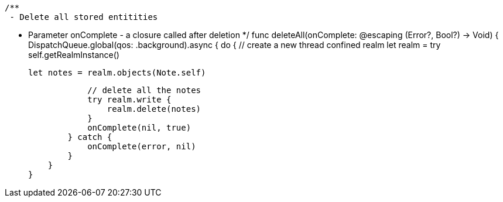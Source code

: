     /**
     - Delete all stored entitities

     - Parameter onComplete - a closure called after deletion
     */
    func deleteAll(onComplete: @escaping (Error?, Bool?) -> Void) {
        DispatchQueue.global(qos: .background).async {
            do {
                // create a new thread confined realm
                let realm = try self.getRealmInstance()

                let notes = realm.objects(Note.self)

                // delete all the notes
                try realm.write {
                    realm.delete(notes)
                }
                onComplete(nil, true)
            } catch {
                onComplete(error, nil)
            }
        }
    }
